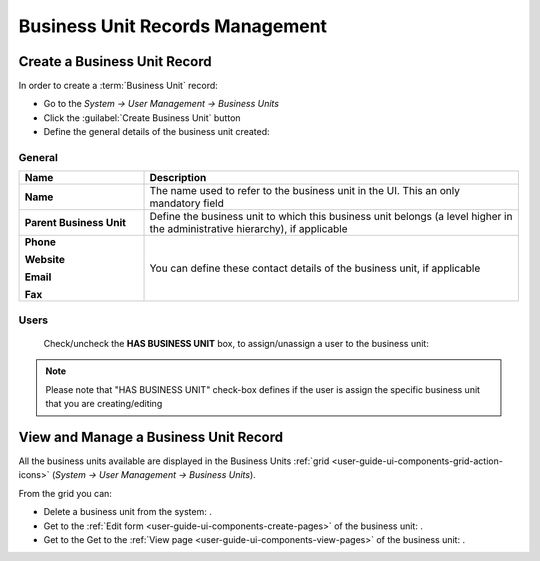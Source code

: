 .. _user-management-bu:

Business Unit Records Management
================================

Create a Business Unit Record
-----------------------------

In order to create a :term:`Business Unit` record:

- Go to the *System → User Management → Business Units*
- Click the :guilabel:`Create Business Unit` button
- Define the general details of the business unit created:

General
^^^^^^^

.. csv-table::
  :header: "**Name**","**Description**"
  :widths: 10, 30

  "**Name**","The name used to refer to the business unit in the UI. This an only mandatory field"
  "**Parent Business Unit**","Define the business unit to which this business unit belongs (a level higher in the 
  administrative hierarchy), if applicable"
  "**Phone**
  
  **Website**
  
  **Email**
  
  **Fax**","You can define these contact details of the business unit, if applicable"
  

.. image:: ./img/user_management/bu_general.png  
  
Users
^^^^^
  Check/uncheck the **HAS BUSINESS UNIT** box, to assign/unassign a user to the business unit:

.. note::

    Please note that "HAS BUSINESS UNIT" check-box defines if the user is assign the specific business unit that you are
    creating/editing

View and Manage a Business Unit Record
--------------------------------------

All the business units available are displayed in the Business Units 
:ref:`grid <user-guide-ui-components-grid-action-icons>` (*System → User Management → Business Units*).

From the grid you can:


- Delete a business unit from the system: |IcDelete|.

- Get to the :ref:`Edit form <user-guide-ui-components-create-pages>` of the business unit: |IcEdit|.

- Get to the Get to the :ref:`View page <user-guide-ui-components-view-pages>` of the business unit: |IcView|.




.. |IcDelete| image:: ./img/buttons/IcDelete.png
   :align: middle

.. |IcEdit| image:: ./img/buttons/IcEdit.png
   :align: middle

.. |IcView| image:: ./img/buttons/IcView.png
   :align: middle
 